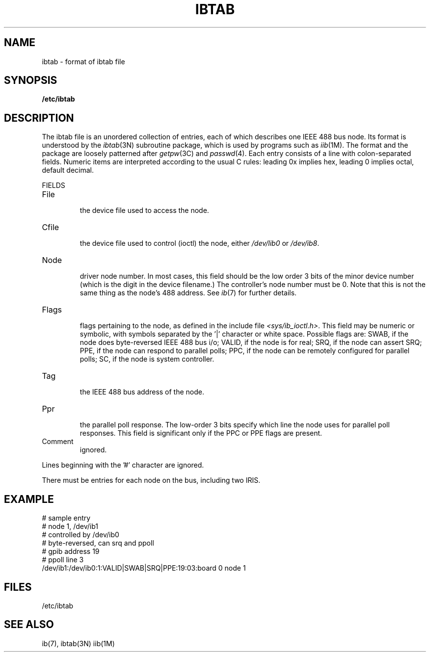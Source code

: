'\"macro stdmacro
.TH IBTAB 4
.SH NAME
ibtab \- format of ibtab file
.SH SYNOPSIS
.B /etc/ibtab
.SH DESCRIPTION
The ibtab file is an unordered collection of entries,
each of which describes one IEEE 488 bus node.
Its format is understood by the
\f2ibtab\f1(3N)
subroutine package,
which is used by programs such as
\f2iib\f1(1M).
The format and the package are loosely
patterned after
\f2getpw\f1(3C)
and
\f2passwd\f1(4).
Each entry consists of a line with colon-separated fields.
Numeric items are interpreted according to the usual C rules:
leading 0x implies hex, leading 0 implies octal,
default decimal.
.PP
FIELDS
.br
.IP File
.br
the device file used to access the node.
.IP Cfile
.br
the device file used to control (ioctl) the node, 
either \f2/dev/lib0\f1 or \f2/dev/ib8\f1.
.IP Node
.br
driver node number. In most cases, this field should
be the low order 3 bits of the minor device number
(which is the digit in the device filename.) The controller's
node number must be 0. Note that this is not the same
thing as the node's 488 address.  See \f2ib\f1(7) for 
further details.
.IP Flags
.br
flags pertaining to the node,
as defined in
the include file
.IR <sys/ib_ioctl.h> .
This field may be numeric or symbolic,
with symbols separated by the '|' character or white space.
Possible flags are:
SWAB,
if the node does byte-reversed IEEE 488 bus i/o;
VALID,
if the node is for real;
SRQ,
if the node can assert SRQ;
PPE,
if the node can respond to parallel polls;
PPC,
if the node can be remotely configured for parallel polls;
SC,
if the node is system controller.
.IP Tag
.br
the IEEE 488 bus address of the node.
.IP Ppr
.br
the parallel poll response.
The low-order 3 bits specify which line the node uses
for parallel poll responses.
This field is significant only if
the
PPC or PPE flags are present.
.IP Comment
ignored.
.PP
Lines beginning with the '#' character are ignored.
.PP
There must be entries for each node on the bus,
including two IRIS.
.SH EXAMPLE
.nf
# sample entry
# node 1, /dev/ib1
# controlled by /dev/ib0
# byte-reversed, can srq and ppoll
# gpib address 19
# ppoll line 3
/dev/ib1:/dev/ib0:1:VALID|SWAB|SRQ|PPE:19:03:board 0 node 1
.fi
.SH FILES
/etc/ibtab
.SH "SEE ALSO"
ib(7),
ibtab(3N)
iib(1M)
